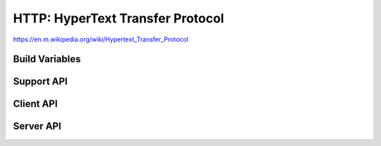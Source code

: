 HTTP: HyperText Transfer Protocol
=================================

https://en.m.wikipedia.org/wiki/Hypertext_Transfer_Protocol

Build Variables
---------------


.. envvar:: HTTP_SERVER_EXPOSE_NAME

   Default: 1 (enabled)

   Adds "HttpServer/Sming" to the SERVER field in response headers.
   If disabled, the SERVER field is omitted from all responses.


.. envvar:: HTTP_SERVER_EXPOSE_VERSION

   Default: 0 (disabled)

   Adds the current Sming build version to the SERVER field in response headers.
   For example, "Sming/4.0.0-rc2".

   Requires HTTP_SERVER_EXPOSE_NAME to be enabled.


.. envvar:: HTTP_SERVER_EXPOSE_DATE

   Default: 0 (disabled)

   Sets the DATE field in response headers.


Support API
-----------

.. doxygennamespace:: ContentType


Client API
----------

.. doxygengroup:: httpclient
   :content-only:
   :members:


Server API
----------

.. doxygengroup:: httpserver
   :content-only:
   :members:
